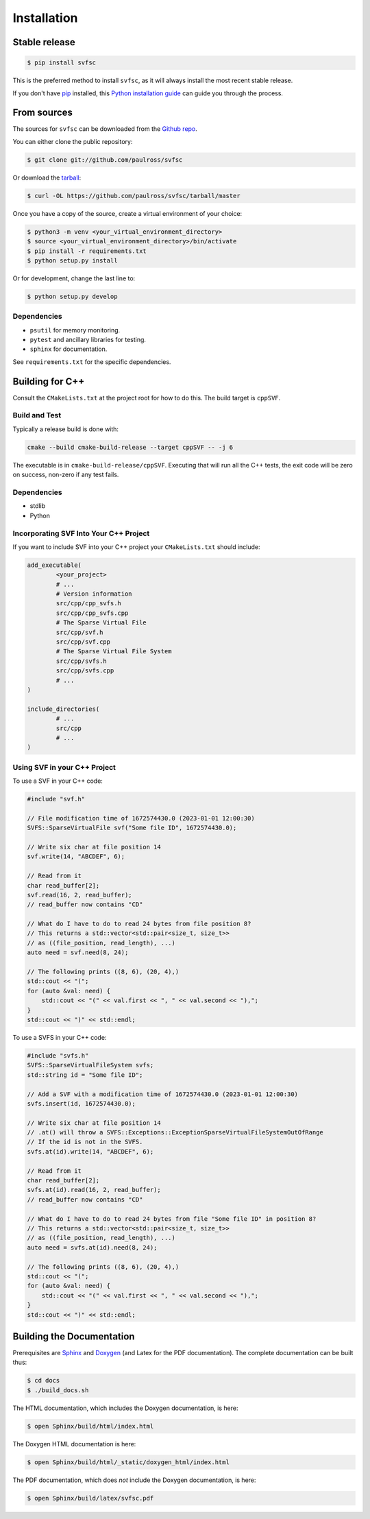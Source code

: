 .. _installation:

Installation
============

Stable release
--------------

.. code-block:: console

    $ pip install svfsc

This is the preferred method to install ``svfsc``, as it will always install the most recent stable release.

If you don't have `pip`_ installed, this `Python installation guide`_ can guide
you through the process.

.. _pip: https://pip.pypa.io
.. _Python installation guide: http://docs.python-guide.org/en/latest/starting/installation/

From sources
------------

The sources for ``svfsc`` can be downloaded from the `Github repo`_.

You can either clone the public repository:

.. code-block:: console

    $ git clone git://github.com/paulross/svfsc

Or download the `tarball`_:

.. code-block:: console

    $ curl -OL https://github.com/paulross/svfsc/tarball/master

Once you have a copy of the source, create a virtual environment of your choice:

.. code-block:: console

    $ python3 -m venv <your_virtual_environment_directory>
    $ source <your_virtual_environment_directory>/bin/activate
    $ pip install -r requirements.txt
    $ python setup.py install

Or for development, change the last line to:

.. code-block:: console

    $ python setup.py develop

Dependencies
^^^^^^^^^^^^

- ``psutil`` for memory monitoring.
- ``pytest`` and ancillary libraries for testing.
- ``sphinx`` for documentation.

See ``requirements.txt`` for the specific dependencies.

Building for C++
----------------

Consult the ``CMakeLists.txt`` at the project root for how to do this. The build target is ``cppSVF``.

Build and Test
^^^^^^^^^^^^^^

Typically a release build is done with:

.. code-block:: console

    cmake --build cmake-build-release --target cppSVF -- -j 6

The executable is in ``cmake-build-release/cppSVF``.
Executing that will run all the C++ tests, the exit code will be zero on success, non-zero if any test fails.

Dependencies
^^^^^^^^^^^^

- stdlib
- Python

Incorporating SVF Into Your C++ Project
^^^^^^^^^^^^^^^^^^^^^^^^^^^^^^^^^^^^^^^

If you want to include SVF into your C++ project your ``CMakeLists.txt`` should include:

.. code-block:: cmake

    add_executable(
            <your_project>
            # ...
            # Version information
            src/cpp/cpp_svfs.h
            src/cpp/cpp_svfs.cpp
            # The Sparse Virtual File
            src/cpp/svf.h
            src/cpp/svf.cpp
            # The Sparse Virtual File System
            src/cpp/svfs.h
            src/cpp/svfs.cpp
            # ...
    )

    include_directories(
            # ...
            src/cpp
            # ...
    )

Using SVF in your C++ Project
^^^^^^^^^^^^^^^^^^^^^^^^^^^^^^^

To use a SVF in your C++ code:

.. code-block:: c++

    #include "svf.h"

    // File modification time of 1672574430.0 (2023-01-01 12:00:30)
    SVFS::SparseVirtualFile svf("Some file ID", 1672574430.0);

    // Write six char at file position 14
    svf.write(14, "ABCDEF", 6);

    // Read from it
    char read_buffer[2];
    svf.read(16, 2, read_buffer);
    // read_buffer now contains "CD"

    // What do I have to do to read 24 bytes from file position 8?
    // This returns a std::vector<std::pair<size_t, size_t>>
    // as ((file_position, read_length), ...)
    auto need = svf.need(8, 24);

    // The following prints ((8, 6), (20, 4),)
    std::cout << "(";
    for (auto &val: need) {
        std::cout << "(" << val.first << ", " << val.second << "),";
    }
    std::cout << ")" << std::endl;

To use a SVFS in your C++ code:

.. code-block:: c++

    #include "svfs.h"
    SVFS::SparseVirtualFileSystem svfs;
    std::string id = "Some file ID";

    // Add a SVF with a modification time of 1672574430.0 (2023-01-01 12:00:30)
    svfs.insert(id, 1672574430.0);

    // Write six char at file position 14
    // .at() will throw a SVFS::Exceptions::ExceptionSparseVirtualFileSystemOutOfRange
    // If the id is not in the SVFS.
    svfs.at(id).write(14, "ABCDEF", 6);

    // Read from it
    char read_buffer[2];
    svfs.at(id).read(16, 2, read_buffer);
    // read_buffer now contains "CD"

    // What do I have to do to read 24 bytes from file "Some file ID" in position 8?
    // This returns a std::vector<std::pair<size_t, size_t>>
    // as ((file_position, read_length), ...)
    auto need = svfs.at(id).need(8, 24);

    // The following prints ((8, 6), (20, 4),)
    std::cout << "(";
    for (auto &val: need) {
        std::cout << "(" << val.first << ", " << val.second << "),";
    }
    std::cout << ")" << std::endl;

Building the Documentation
---------------------------

Prerequisites are `Sphinx`_ and `Doxygen`_ (and Latex for the PDF documentation).
The complete documentation can be built thus:

.. _Sphinx: https://www.sphinx-doc.org/en/master/
.. _Doxygen: https://www.doxygen.nl

.. code-block:: console

    $ cd docs
    $ ./build_docs.sh

The HTML documentation, which includes the Doxygen documentation, is here:

.. code-block:: console

    $ open Sphinx/build/html/index.html

The Doxygen HTML documentation is here:

.. code-block:: console

    $ open Sphinx/build/html/_static/doxygen_html/index.html

The PDF documentation, which does *not* include the Doxygen documentation, is here:

.. code-block:: console

    $ open Sphinx/build/latex/svfsc.pdf

.. _Github repo: https://github.com/paulross/svfsc
.. _tarball: https://github.com/paulross/svfsc/tarball/master

